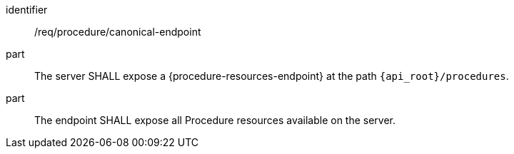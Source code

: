 [requirement,model=ogc]
====
[%metadata]
identifier:: /req/procedure/canonical-endpoint

part:: The server SHALL expose a {procedure-resources-endpoint} at the path `{api_root}/procedures`.

part:: The endpoint SHALL expose all Procedure resources available on the server.
====
